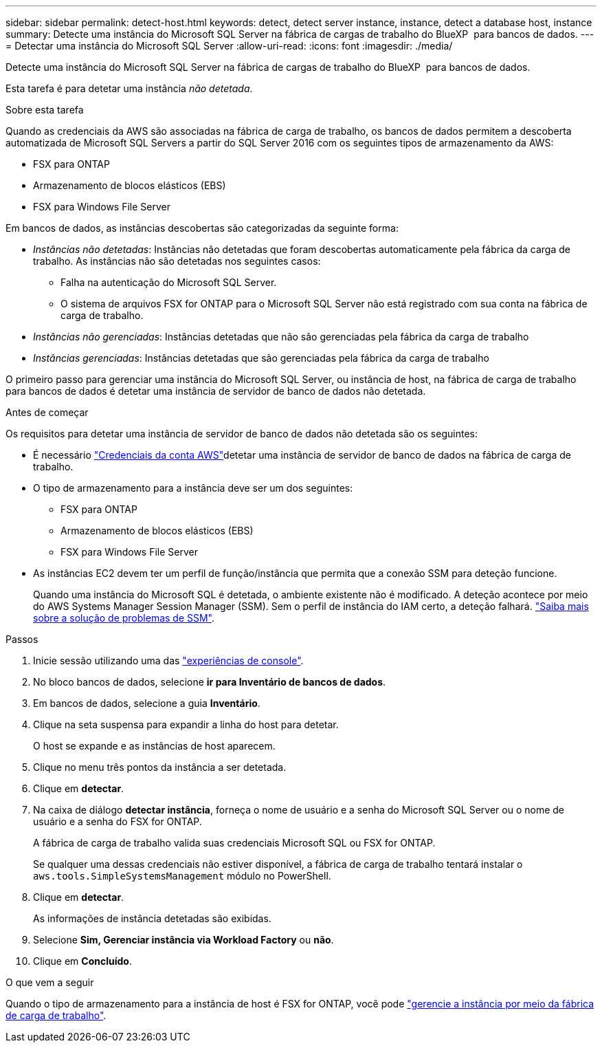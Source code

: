 ---
sidebar: sidebar 
permalink: detect-host.html 
keywords: detect, detect server instance, instance, detect a database host, instance 
summary: Detecte uma instância do Microsoft SQL Server na fábrica de cargas de trabalho do BlueXP  para bancos de dados. 
---
= Detectar uma instância do Microsoft SQL Server
:allow-uri-read: 
:icons: font
:imagesdir: ./media/


[role="lead"]
Detecte uma instância do Microsoft SQL Server na fábrica de cargas de trabalho do BlueXP  para bancos de dados.

Esta tarefa é para detetar uma instância _não detetada_.

.Sobre esta tarefa
Quando as credenciais da AWS são associadas na fábrica de carga de trabalho, os bancos de dados permitem a descoberta automatizada de Microsoft SQL Servers a partir do SQL Server 2016 com os seguintes tipos de armazenamento da AWS:

* FSX para ONTAP
* Armazenamento de blocos elásticos (EBS)
* FSX para Windows File Server


Em bancos de dados, as instâncias descobertas são categorizadas da seguinte forma:

* _Instâncias não detetadas_: Instâncias não detetadas que foram descobertas automaticamente pela fábrica da carga de trabalho. As instâncias não são detetadas nos seguintes casos:
+
** Falha na autenticação do Microsoft SQL Server.
** O sistema de arquivos FSX for ONTAP para o Microsoft SQL Server não está registrado com sua conta na fábrica de carga de trabalho.


* _Instâncias não gerenciadas_: Instâncias detetadas que não são gerenciadas pela fábrica da carga de trabalho
* _Instâncias gerenciadas_: Instâncias detetadas que são gerenciadas pela fábrica da carga de trabalho


O primeiro passo para gerenciar uma instância do Microsoft SQL Server, ou instância de host, na fábrica de carga de trabalho para bancos de dados é detetar uma instância de servidor de banco de dados não detetada.

.Antes de começar
Os requisitos para detetar uma instância de servidor de banco de dados não detetada são os seguintes:

* É necessário link:https://docs.netapp.com/us-en/workload-setup-admin/add-credentials.html["Credenciais da conta AWS"^]detetar uma instância de servidor de banco de dados na fábrica de carga de trabalho.
* O tipo de armazenamento para a instância deve ser um dos seguintes:
+
** FSX para ONTAP
** Armazenamento de blocos elásticos (EBS)
** FSX para Windows File Server


* As instâncias EC2 devem ter um perfil de função/instância que permita que a conexão SSM para deteção funcione.
+
Quando uma instância do Microsoft SQL é detetada, o ambiente existente não é modificado. A deteção acontece por meio do AWS Systems Manager Session Manager (SSM). Sem o perfil de instância do IAM certo, a deteção falhará. link:https://docs.aws.amazon.com/systems-manager/latest/userguide/session-manager-troubleshooting.html["Saiba mais sobre a solução de problemas de SSM"^].



.Passos
. Inicie sessão utilizando uma das link:https://docs.netapp.com/us-en/workload-setup-admin/console-experiences.html["experiências de console"^].
. No bloco bancos de dados, selecione *ir para Inventário de bancos de dados*.
. Em bancos de dados, selecione a guia *Inventário*.
. Clique na seta suspensa para expandir a linha do host para detetar.
+
O host se expande e as instâncias de host aparecem.

. Clique no menu três pontos da instância a ser detetada.
. Clique em *detectar*.
. Na caixa de diálogo *detectar instância*, forneça o nome de usuário e a senha do Microsoft SQL Server ou o nome de usuário e a senha do FSX for ONTAP.
+
A fábrica de carga de trabalho valida suas credenciais Microsoft SQL ou FSX for ONTAP.

+
Se qualquer uma dessas credenciais não estiver disponível, a fábrica de carga de trabalho tentará instalar o `aws.tools.SimpleSystemsManagement` módulo no PowerShell.

. Clique em *detectar*.
+
As informações de instância detetadas são exibidas.

. Selecione *Sim, Gerenciar instância via Workload Factory* ou *não*.
. Clique em *Concluído*.


.O que vem a seguir
Quando o tipo de armazenamento para a instância de host é FSX for ONTAP, você pode link:manage-server.html["gerencie a instância por meio da fábrica de carga de trabalho"].
